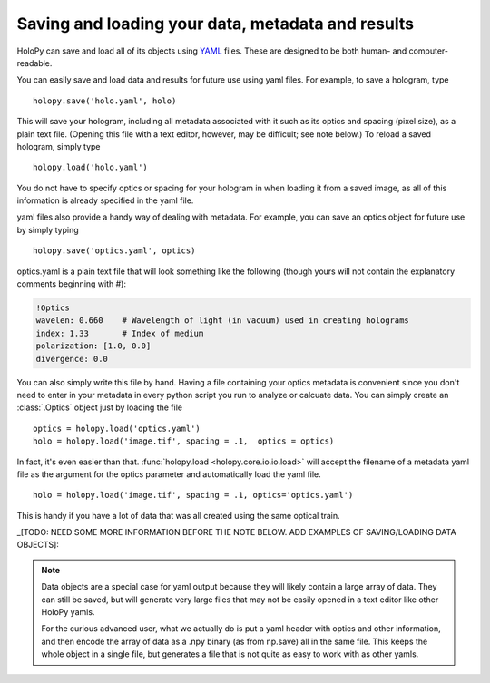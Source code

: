 .. _io_tutorial:
.. _yaml_ref:

**************************************************
Saving and loading your data, metadata and results
**************************************************

HoloPy can save and load all of its objects using `YAML
<http://www.yaml.org/>`_ files.  These are designed to be both human-
and computer-readable.  

You can easily save and load data and results for future use using yaml
files.  For example, to save a hologram, type ::

  holopy.save('holo.yaml', holo)
    
This will save your hologram, including all metadata associated with it such
as its optics and spacing (pixel size), as a plain text file.  (Opening this 
file with a text editor, however, may be difficult; see note below.)  To
reload a saved hologram, simply type ::

  holopy.load('holo.yaml')
  
You do not have to specify optics or spacing for your hologram in when
loading it from a saved image, as all of this information is already
specified in the yaml file.

yaml files also provide a handy way of dealing with metadata.  For example,
you can save an optics object for future use by simply typing ::

  holopy.save('optics.yaml', optics)

optics.yaml is a plain text file that will look something like the
following (though yours will not contain the explanatory comments
beginning with #):

.. sourcecode:: yaml
  
  !Optics
  wavelen: 0.660    # Wavelength of light (in vacuum) used in creating holograms
  index: 1.33       # Index of medium
  polarization: [1.0, 0.0]
  divergence: 0.0

You can also simply write this file by hand.  Having a file containing
your optics metadata is convenient since you don't need to enter in
your metadata in every python script you run to analyze or calcuate
data.  You can simply create an :class:`.Optics` object just by loading
the file ::

  optics = holopy.load('optics.yaml')
  holo = holopy.load('image.tif', spacing = .1,  optics = optics)

In fact, it's even easier than that.  :func:`holopy.load
<holopy.core.io.io.load>` will accept the filename of a metadata yaml
file as the argument for the optics parameter and automatically load
the yaml file. ::

  holo = holopy.load('image.tif', spacing = .1, optics='optics.yaml')

This is handy if you have a lot of data that was all created using the
same optical train.

_[TODO: NEED SOME MORE INFORMATION BEFORE THE NOTE BELOW. ADD EXAMPLES OF SAVING/LOADING DATA OBJECTS]:

.. Note::
   
   Data objects are a special case for yaml output because they 
   will likely contain a large array of data.  They can still be 
   saved, but will generate very large files that may not be 
   easily opened in a text editor like other HoloPy yamls.

   For the curious advanced user, what we actually do is put a yaml
   header with optics and other information, and then encode the array
   of data as a .npy binary (as from np.save) all in the same file.  This
   keeps the whole object in a single file, but generates a file
   that is not quite as easy to work with as other yamls.







